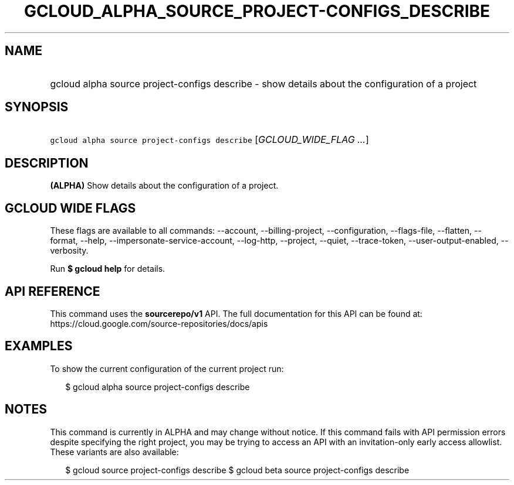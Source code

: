 
.TH "GCLOUD_ALPHA_SOURCE_PROJECT\-CONFIGS_DESCRIBE" 1



.SH "NAME"
.HP
gcloud alpha source project\-configs describe \- show details about the configuration of a project



.SH "SYNOPSIS"
.HP
\f5gcloud alpha source project\-configs describe\fR [\fIGCLOUD_WIDE_FLAG\ ...\fR]



.SH "DESCRIPTION"

\fB(ALPHA)\fR Show details about the configuration of a project.



.SH "GCLOUD WIDE FLAGS"

These flags are available to all commands: \-\-account, \-\-billing\-project,
\-\-configuration, \-\-flags\-file, \-\-flatten, \-\-format, \-\-help,
\-\-impersonate\-service\-account, \-\-log\-http, \-\-project, \-\-quiet,
\-\-trace\-token, \-\-user\-output\-enabled, \-\-verbosity.

Run \fB$ gcloud help\fR for details.



.SH "API REFERENCE"

This command uses the \fBsourcerepo/v1\fR API. The full documentation for this
API can be found at: https://cloud.google.com/source\-repositories/docs/apis



.SH "EXAMPLES"

To show the current configuration of the current project run:

.RS 2m
$ gcloud alpha source project\-configs describe
.RE



.SH "NOTES"

This command is currently in ALPHA and may change without notice. If this
command fails with API permission errors despite specifying the right project,
you may be trying to access an API with an invitation\-only early access
allowlist. These variants are also available:

.RS 2m
$ gcloud source project\-configs describe
$ gcloud beta source project\-configs describe
.RE

